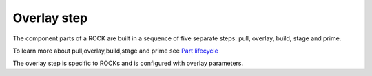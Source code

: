 Overlay step
============

The component parts of a ROCK are built in a sequence of
five separate steps: pull, overlay, build, stage and prime.

To learn more about pull,overlay,build,stage and prime see `Part lifecycle <https://snapcraft.io/docs/parts-lifecycle#heading--steps>`_ 
 
The overlay step is specific to ROCKs and is configured with overlay parameters.

.. Include a section about overlay parameters from the Craft Parts documentation.
.. .. include:: /common/craft-parts/overlay_parameters.rst
